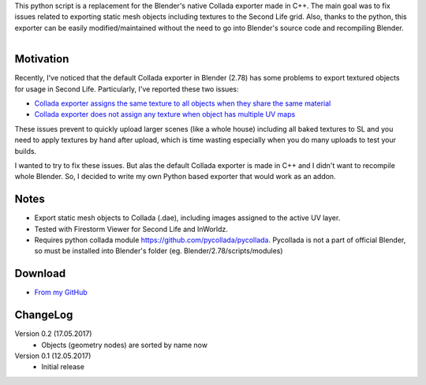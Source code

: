 .. title: Collada Exporter for Second Life - Blender Addon
.. slug: collada-exporter-second-life
.. date: 2017-05-17 15:00:00 UTC+02:00
.. category: blender
.. tags: blender-addons
.. link: 
.. description:
.. type: text

.. TEASER_END


This python script is a replacement for the Blender's native Collada exporter made in C++. The main goal was to fix issues related to exporting static mesh objects including textures to the Second Life grid. Also, thanks to the python, this exporter can be easily modified/maintained without the need to go into Blender's source code and recompiling Blender.


.. figure:: ui-panel.png
    :align: right
    :class: figure-radius


Motivation
================

Recently, I've noticed that the default Collada exporter in Blender (2.78) has some problems to export textured objects for usage in Second Life. Particularly, I've reported these two issues:


.. class:: li-smallskip

    - `Collada exporter assigns the same texture to all objects when they share the same material <https://developer.blender.org/T51259>`_

    - `Collada exporter does not assign any texture when object has multiple UV maps <https://developer.blender.org/T51288>`_

These issues prevent to quickly upload larger scenes (like a whole house) including all baked textures to SL and you need to apply textures by hand after upload, which is time wasting especially when you do many uploads to test your builds.

I wanted to try to fix these issues. But alas the default Collada exporter is made in C++ and I didn't want to recompile whole Blender. So, I decided to write my own Python based exporter that would work as an addon.


Notes
========

.. class:: li-smallskip

    - Export static mesh objects to Collada (.dae), including images assigned to the active UV layer.

    - Tested with Firestorm Viewer for Second Life and InWorldz.

    - Requires python collada module https://github.com/pycollada/pycollada. Pycollada is not a part of official Blender, so must be installed into Blender's folder (eg. Blender/2.78/scripts/modules)



Download
========

- `From my GitHub <https://github.com/meshlogic/blender-addons/tree/master/collada-exporter-sl>`_



ChangeLog
=========

Version 0.2 (17.05.2017)
    - Objects (geometry nodes) are sorted by name now

Version 0.1 (12.05.2017)
    - Initial release


